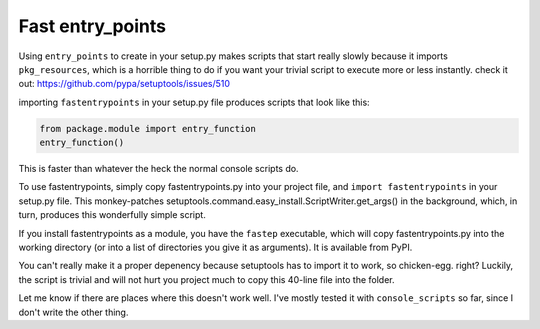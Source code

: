 Fast entry_points
=================
Using ``entry_points`` to create in your setup.py makes scripts that
start really slowly because it imports ``pkg_resources``, which is a
horrible thing to do if you want your trivial script to execute more or
less instantly. check it out: https://github.com/pypa/setuptools/issues/510

importing ``fastentrypoints`` in your setup.py file produces scripts
that look like this:

.. code:: python

  from package.module import entry_function
  entry_function()

This is faster than whatever the heck the normal console scripts do.

To use fastentrypoints, simply copy fastentrypoints.py into your project
file, and ``import fastentrypoints`` in your setup.py file. This
monkey-patches setuptools.command.easy_install.ScriptWriter.get_args()
in the background, which, in turn, produces this wonderfully simple
script.

If you install fastentrypoints as a module, you have the ``fastep``
executable, which will copy fastentrypoints.py into the working
directory (or into a list of directories you give it as arguments). It
is available from PyPI.

You can't really make it a proper depenency because setuptools has to
import it to work, so chicken-egg. right? Luckily, the script is trivial
and will not hurt you project much to copy this 40-line file into the
folder.

Let me know if there are places where this doesn't work well. I've
mostly tested it with ``console_scripts`` so far, since I don't write
the other thing.
